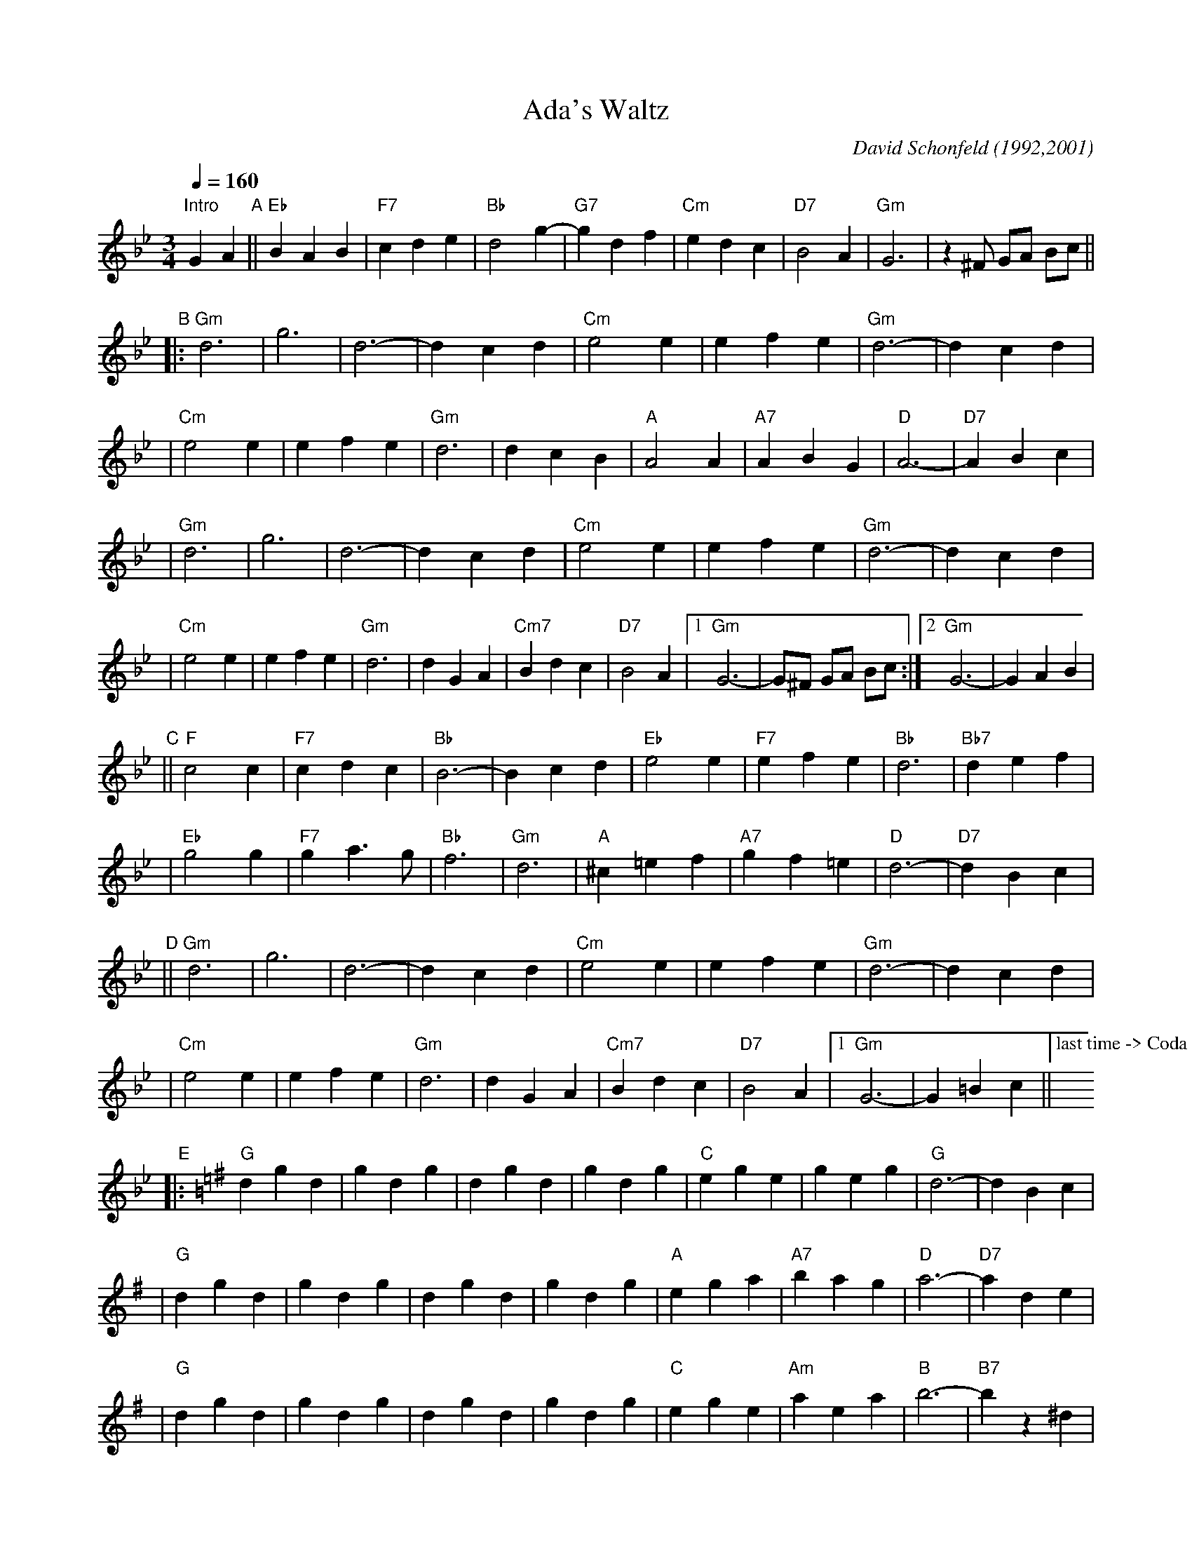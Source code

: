 X: 1
T: Ada's Waltz
C: David Schonfeld (1992,2001)
M: 3/4
L: 1/4
K: Gm
Q: 1/4=160
"Intro"\
GA"A"\
|| "Eb"BAB | "F7"cde | "Bb"d2g- | "G7"gdf | "Cm"edc | "D7"B2A | "Gm"G3 | z^F/ G/A/ B/c/ ||
"B"\
|:"Gm"d3 | g3 | d3- | dcd | "Cm"e2e | efe | "Gm"d3- | dcd |
| "Cm"e2e | efe | "Gm"d3 | dcB | "A"A2A | "A7"ABG | "D"A3- | "D7"ABc |
| "Gm"d3 | g3 | d3- | dcd | "Cm"e2e | efe | "Gm"d3- | dcd |
| "Cm"e2e | efe | "Gm"d3 | dGA | "Cm7"Bdc | "D7"B2A |1 "Gm"G3- | G/^F/ G/A/ B/c/ :|2 "Gm"G3- | GAB |
"C"\
|| "F"c2c | "F7"cdc | "Bb"B3- | Bcd | "Eb"e2e | "F7"efe | "Bb"d3 | "Bb7"def |
| "Eb"g2g | "F7"ga>g | "Bb"f3 | "Gm"d3 | "A"^c=ef | "A7"gf=e | "D"d3- | "D7"dBc |
"D"\
||"Gm"d3 | g3 | d3- | dcd | "Cm"e2e | efe | "Gm"d3- | dcd |
| "Cm"e2e | efe | "Gm"d3 | dGA | "Cm7"Bdc | "D7"B2A |1 "Gm"G3- | G=Bc ||["last time -> Coda"y6
"E"\
|:[K:G]"G"dgd | gdg | dgd | gdg | "C"ege | geg | "G"d3- | dBc |
| "G"dgd | gdg | dgd | gdg | "A"ega | "A7"bag | "D"a3- | "D7"ade |
| "G"dgd | gdg | dgd | gdg | "C"ege | "Am"aea | "B"b3- | "B7"bz^d |
| "C"ege | geg | "G"dga | "E7"bc'b | "A7"efg | "D7"bad |1 "G"g3- | gBc :|2 "G"g3- | gG/A/ _B/c/ "D.S."[|]||
[K:Gm]"Coda"\
|| "Gm"G3- | GGA | "Eb"BAB | "F7"cde | "Bb"d2g- | "G7"gdf | "Cm"edc | "D7"B2A | "Gm"G3- | G |]
